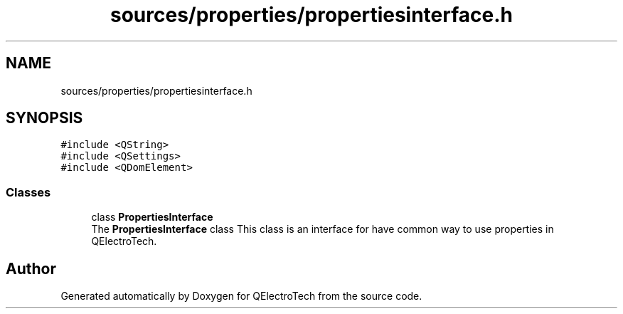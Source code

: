 .TH "sources/properties/propertiesinterface.h" 3 "Thu Aug 27 2020" "Version 0.8-dev" "QElectroTech" \" -*- nroff -*-
.ad l
.nh
.SH NAME
sources/properties/propertiesinterface.h
.SH SYNOPSIS
.br
.PP
\fC#include <QString>\fP
.br
\fC#include <QSettings>\fP
.br
\fC#include <QDomElement>\fP
.br

.SS "Classes"

.in +1c
.ti -1c
.RI "class \fBPropertiesInterface\fP"
.br
.RI "The \fBPropertiesInterface\fP class This class is an interface for have common way to use properties in QElectroTech\&. "
.in -1c
.SH "Author"
.PP 
Generated automatically by Doxygen for QElectroTech from the source code\&.
